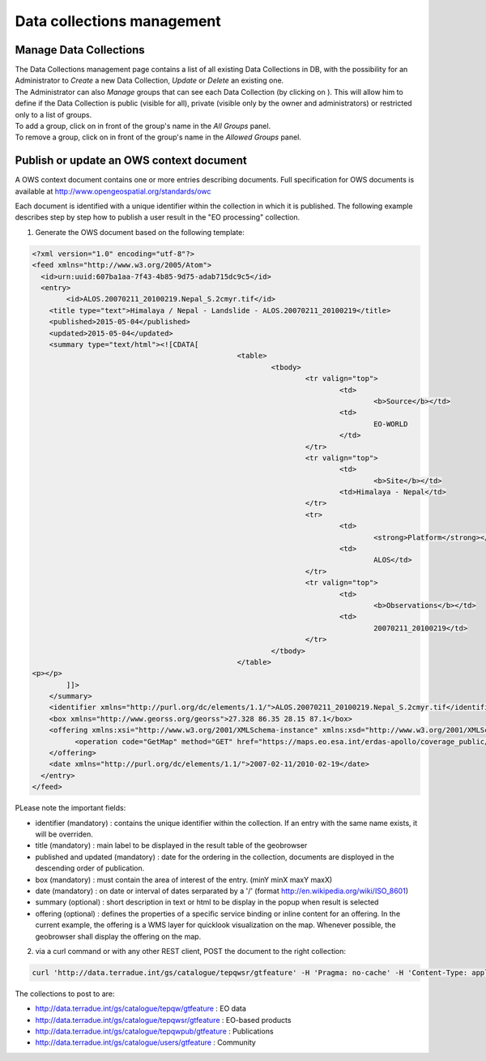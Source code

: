 Data collections management
===========================

Manage Data Collections
-----------------------

| The Data Collections management page contains a list of all existing Data Collections in DB, with the possibility for an Administrator to *Create* a new Data Collection, *Update* or *Delete* an existing one.
| The Administrator can also *Manage* groups that can see each Data Collection (by clicking on |manage|). This will allow him to define if the Data Collection is public (visible for all), private (visible only by the owner and administrators) or restricted only to a list of groups.

| To add a group, click on |plus| in front of the group's name in the *All Groups* panel.
| To remove a group, click on |minus| in front of the group's name in the *Allowed Groups* panel.

.. req:: TS-FUN-380
	:show:

	This section describes how a group can have access to a data collection.


.. |manage| image:: ../includes/groups_manage.png
.. |plus| image:: ../includes/plus.png
.. |minus| image:: ../includes/minus.png

Publish or update an OWS context document
-----------------------------------------

A OWS context document contains one or more entries describing documents. Full specification for OWS documents is available at http://www.opengeospatial.org/standards/owc

Each document is identified with a unique identifier within the collection in which it is published.
The following example describes step by step how to publish a user result in the "EO processing" collection.

1. Generate the OWS document based on the following template:

.. code-block:: xml

	<?xml version="1.0" encoding="utf-8"?>
	<feed xmlns="http://www.w3.org/2005/Atom">
	  <id>urn:uuid:607ba1aa-7f43-4b85-9d75-adab715dc9c5</id>
	  <entry>
	  	<id>ALOS.20070211_20100219.Nepal_S.2cmyr.tif</id>
	    <title type="text">Himalaya / Nepal - Landslide - ALOS.20070211_20100219</title>
	    <published>2015-05-04</published>
	    <updated>2015-05-04</updated>
	    <summary type="text/html"><![CDATA[
							<table>
								<tbody>
									<tr valign="top">
										<td>
											<b>Source</b></td>
										<td>
											EO-WORLD
										</td>
									</tr>
									<tr valign="top">
										<td>
											<b>Site</b></td>
										<td>Himalaya - Nepal</td>
									</tr>
									<tr>
										<td>
											<strong>Platform</strong></td>
										<td>
											ALOS</td>
									</tr>
									<tr valign="top">
										<td>
											<b>Observations</b></td>
										<td>
											20070211_20100219</td>
									</tr>
								</tbody>
							</table>
	<p></p>
		]]>
	    </summary>
	    <identifier xmlns="http://purl.org/dc/elements/1.1/">ALOS.20070211_20100219.Nepal_S.2cmyr.tif</identifier>
	    <box xmlns="http://www.georss.org/georss">27.328 86.35 28.15 87.1</box>	
	    <offering xmlns:xsi="http://www.w3.org/2001/XMLSchema-instance" xmlns:xsd="http://www.w3.org/2001/XMLSchema" xmlns="http://www.opengis.net/owc/1.0" code="http://www.opengis.net/spec/owc-atom/1.0/req/wms"> 
		  <operation code="GetMap" method="GET" href="https://maps.eo.esa.int/erdas-apollo/coverage_public/NEPAL?service=WMS&amp;version=1.1.1&amp;request=GetMap&amp;layers=ALOS.20070211_20100219.Nepal_S.2cmyr&amp;styles=&amp;bbox=86.35,27.328,87.1,28.15&amp;width=1024&amp;height=1024&amp;srs=EPSG:4326&amp;format=image/png&amp;transparent=TRUE" type="image/png"/>
	    </offering>
	    <date xmlns="http://purl.org/dc/elements/1.1/">2007-02-11/2010-02-19</date>
	  </entry>
	</feed>

PLease note the important fields:

- identifier (mandatory) : contains the unique identifier within the collection. If an entry with the same name exists, it will be overriden.

- title (mandatory) : main label to be displayed in the result table of the geobrowser

- published and updated (mandatory) : date for the ordering in the collection, documents are disployed in the descending order of publication.

- box (mandatory) : must contain the area of interest of the entry. (minY minX maxY maxX)

- date (mandatory) : on date or interval of dates serparated by a '/' (format http://en.wikipedia.org/wiki/ISO_8601)

- summary (optional) : short description in text or html to be display in the popup when result is selected

- offering (optional) : defines the properties of a specific service binding or inline content for an offering. In the current example, the offering is a WMS layer for quicklook visualization on the map. Whenever possible, the geobrowser shall display the offering on the map.

2. via a curl command or with any other REST client, POST the document to the right collection:

.. code-block:: curl

	curl 'http://data.terradue.int/gs/catalogue/tepqwsr/gtfeature' -H 'Pragma: no-cache' -H 'Content-Type: application/atom+xml' -H 'Accept: application/xml' -H 'Cache-Control: no-cache' -d @file.atom

The collections to post to are:

- http://data.terradue.int/gs/catalogue/tepqw/gtfeature : EO data
- http://data.terradue.int/gs/catalogue/tepqwsr/gtfeature : EO-based products
- http://data.terradue.int/gs/catalogue/tepqwpub/gtfeature : Publications
- http://data.terradue.int/gs/catalogue/users/gtfeature : Community


